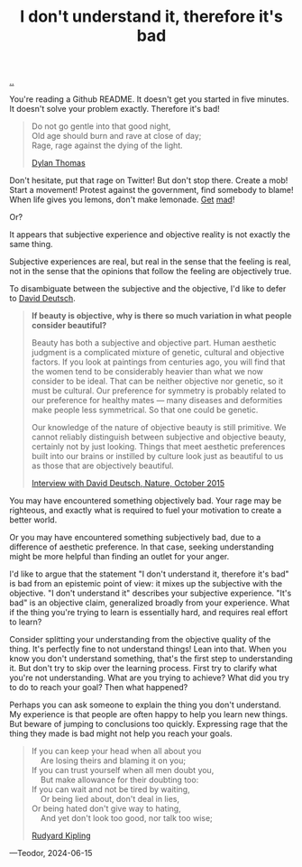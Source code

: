 :PROPERTIES:
:ID: 1c0e1a22-1fa6-426f-a87c-bbc838f19c2e
:END:
#+TITLE: I don't understand it, therefore it's bad

[[file:..][..]]

You're reading a Github README.
It doesn't get you started in five minutes.
It doesn't solve your problem exactly.
Therefore it's bad!

#+begin_quote
#+begin_verse
Do not go gentle into that good night,
Old age should burn and rave at close of day;
Rage, rage against the dying of the light.
#+end_verse

[[https://en.wikipedia.org/wiki/Do_not_go_gentle_into_that_good_night][Dylan Thomas]]
#+end_quote

Don't hesitate, put that rage on Twitter!
But don't stop there.
Create a mob!
Start a movement!
Protest against the government, find somebody to blame!
When life gives you lemons, don't make lemonade.
[[https://www.youtube.com/watch?v=ELkgiJD9KuM][Get]] [[https://www.youtube.com/watch?v=pdFAW9q7MW8][mad]]!

Or?

It appears that subjective experience and objective reality is not exactly the same thing.

Subjective experiences are real, but real in the sense that the feeling is real, not in the sense that the opinions that follow the feeling are objectively true.

To disambiguate between the subjective and the objective, I'd like to defer to [[id:369abfa2-8b8c-4540-958f-d0fce79f132b][David Deutsch]].

#+begin_quote
*If beauty is objective, why is there so much variation in what people consider beautiful?*

Beauty has both a subjective and objective part. Human aesthetic judgment is a complicated mixture of genetic, cultural and objective factors. If you look at paintings from centuries ago, you will find that the women tend to be considerably heavier than what we now consider to be ideal. That can be neither objective nor genetic, so it must be cultural. Our preference for symmetry is probably related to our preference for healthy mates — many diseases and deformities make people less symmetrical. So that one could be genetic.

Our knowledge of the nature of objective beauty is still primitive. We cannot reliably distinguish between subjective and objective beauty, certainly not by just looking. Things that meet aesthetic preferences built into our brains or instilled by culture look just as beautiful to us as those that are objectively beautiful.

[[https://www.nature.com/articles/526S16a][Interview with David Deutsch, Nature, October 2015]]
#+end_quote

You may have encountered something objectively bad.
Your rage may be righteous, and exactly what is required to fuel your motivation to create a better world.

Or you may have encountered something subjectively bad, due to a difference of aesthetic preference.
In that case, seeking understanding might be more helpful than finding an outlet for your anger.

I'd like to argue that the statement "I don't understand it, therefore it's bad" is bad from an epistemic point of view: it mixes up the subjective with the objective.
"I don't understand it" describes your subjective experience.
"It's bad" is an objective claim, generalized broadly from your experience.
What if the thing you're trying to learn is essentially hard, and requires real effort to learn?

Consider splitting your understanding from the objective quality of the thing.
It's perfectly fine to not understand things!
Lean into that.
When you know you don't understand something, that's the first step to understanding it.
But don't try to skip over the learning process.
First try to clarify what you're not understanding.
What are you trying to achieve?
What did you try to do to reach your goal?
Then what happened?

Perhaps you can ask someone to explain the thing you don't understand.
My experience is that people are often happy to help you learn new things.
But beware of jumping to conclusions too quickly.
Expressing rage that the thing they made is bad might not help you reach your goals.

#+begin_quote
#+begin_verse
If you can keep your head when all about you
    Are losing theirs and blaming it on you;
If you can trust yourself when all men doubt you,
    But make allowance for their doubting too:
If you can wait and not be tired by waiting,
    Or being lied about, don't deal in lies,
Or being hated don't give way to hating,
    And yet don't look too good, nor talk too wise;
#+end_verse

[[https://en.wikipedia.org/wiki/If%E2%80%94][Rudyard Kipling]]
#+end_quote


---Teodor, 2024-06-15
